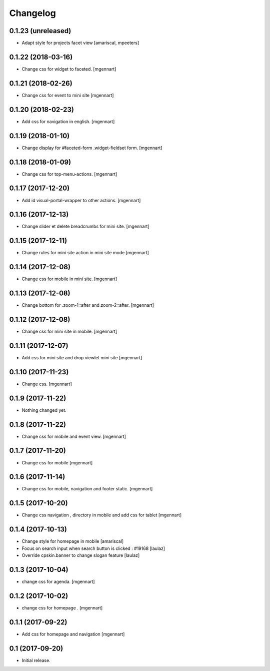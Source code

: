 Changelog
=========


0.1.23 (unreleased)
-------------------

- Adapt style for projects facet view
  [amariscal, mpeeters]


0.1.22 (2018-03-16)
-------------------

- Change css for widget to faceted.
  [mgennart]


0.1.21 (2018-02-26)
-------------------

- Change css for event to mini site
  [mgennart]

0.1.20 (2018-02-23)
-------------------

- Add css for navigation in english.
  [mgennart]


0.1.19 (2018-01-10)
-------------------

- Change display for #faceted-form .widget-fieldset form.
  [mgennart]


0.1.18 (2018-01-09)
-------------------

- Change css for top-menu-actions.
  [mgennart]

0.1.17 (2017-12-20)
-------------------

- Add id visual-portal-wrapper to other actions.
  [mgennart]

0.1.16 (2017-12-13)
-------------------

- Change slider et delete breadcrumbs for mini site.
  [mgennart]

0.1.15 (2017-12-11)
-------------------

- Change rules for mini site action in mini site mode
  [mgennart]

0.1.14 (2017-12-08)
-------------------

- Change css for mobile in mini site.
  [mgennart]

0.1.13 (2017-12-08)
-------------------

- Change bottom for .zoom-1::after and.zoom-2::after.
  [mgennart]


0.1.12 (2017-12-08)
-------------------

- Change css for mini site in mobile.
  [mgennart]

0.1.11 (2017-12-07)
-------------------

- Add css for mini site and drop viewlet mini site
  [mgennart]

0.1.10 (2017-11-23)
-------------------

- Change css.
  [mgennart]

0.1.9 (2017-11-22)
------------------

- Nothing changed yet.


0.1.8 (2017-11-22)
------------------

- Change css for mobile and event view.
  [mgennart]

0.1.7 (2017-11-20)
------------------

- Change css for mobile
  [mgennart]


0.1.6 (2017-11-14)
------------------

- Change css for mobile, navigation and footer static.
  [mgennart]


0.1.5 (2017-10-20)
------------------

- Change css navigation , directory in mobile and add css for tablet
  [mgennart]



0.1.4 (2017-10-13)
------------------

- Change style for homepage in mobile
  [amariscal]

- Focus on search input when search button is clicked : #19168
  [laulaz]

- Override cpskin.banner to change slogan feature
  [laulaz]


0.1.3 (2017-10-04)
------------------

- change css for agenda.
  [mgennart]


0.1.2 (2017-10-02)
------------------

- change css for homepage .
  [mgennart]


0.1.1 (2017-09-22)
------------------

- Add css for homepage and navigation
  [mgennart]


0.1 (2017-09-20)
----------------

- Initial release.
